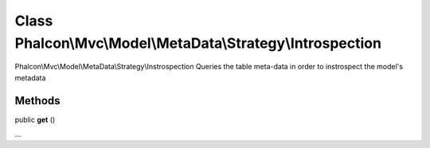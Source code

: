 Class **Phalcon\\Mvc\\Model\\MetaData\\Strategy\\Introspection**
================================================================

Phalcon\\Mvc\\Model\\MetaData\\Strategy\\Instrospection  Queries the table meta-data in order to instrospect the model's metadata


Methods
---------

public  **get** ()

...


